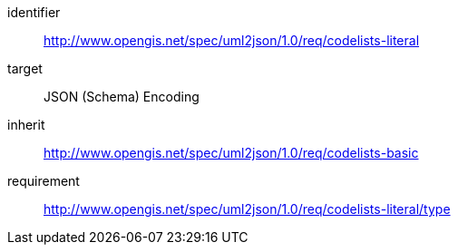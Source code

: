 [requirements_class]
====
[%metadata]
identifier:: http://www.opengis.net/spec/uml2json/1.0/req/codelists-literal
target:: JSON (Schema) Encoding
inherit:: http://www.opengis.net/spec/uml2json/1.0/req/codelists-basic
requirement:: http://www.opengis.net/spec/uml2json/1.0/req/codelists-literal/type

====
